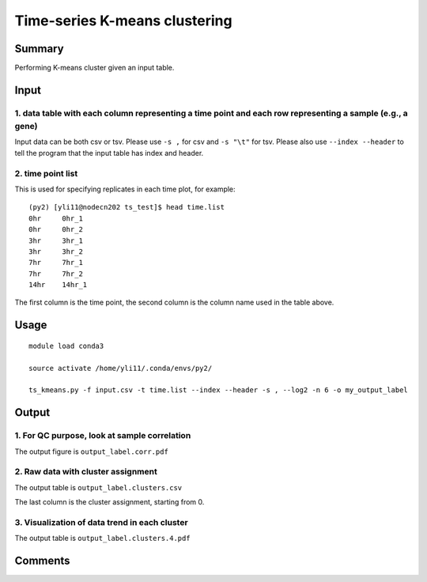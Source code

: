 Time-series K-means clustering
==========================



Summary
^^^^^^^

Performing K-means cluster given an input table. 


Input
^^^^^

1. data table with each column representing a time point and each row representing a sample (e.g., a gene)
----------------------

Input data can be both csv or tsv. Please use ``-s ,`` for csv and ``-s "\t"`` for tsv. Please also use ``--index --header`` to tell the program that the input table has index and header.

2. time point list
-------------------

This is used for specifying replicates in each time plot, for example:

::


	(py2) [yli11@nodecn202 ts_test]$ head time.list 
	0hr	0hr_1
	0hr	0hr_2
	3hr	3hr_1
	3hr	3hr_2
	7hr	7hr_1
	7hr	7hr_2
	14hr	14hr_1

The first column is the time point, the second column is the column name used in the table above.

Usage
^^^^^

::

	module load conda3

	source activate /home/yli11/.conda/envs/py2/

	ts_kmeans.py -f input.csv -t time.list --index --header -s , --log2 -n 6 -o my_output_label




Output
^^^^^^

1. For QC purpose, look at sample correlation
--------------------------------

The output figure is ``output_label.corr.pdf``


.. image:: ../../images/sample_correlation.png
	:align: center


2. Raw data with cluster assignment
---------------------------

The output table is ``output_label.clusters.csv``

The last column is the cluster assignment, starting from 0.

3. Visualization of data trend in each cluster
---------------------------

The output table is ``output_label.clusters.4.pdf``

.. image:: ../../images/ts_kmeans.png
	:align: center




Comments
^^^^^^^^

.. disqus::
    :disqus_identifier: NGS_pipelines











